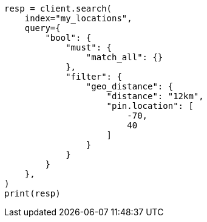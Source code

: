 // This file is autogenerated, DO NOT EDIT
// query-dsl/geo-distance-query.asciidoc:187

[source, python]
----
resp = client.search(
    index="my_locations",
    query={
        "bool": {
            "must": {
                "match_all": {}
            },
            "filter": {
                "geo_distance": {
                    "distance": "12km",
                    "pin.location": [
                        -70,
                        40
                    ]
                }
            }
        }
    },
)
print(resp)
----

